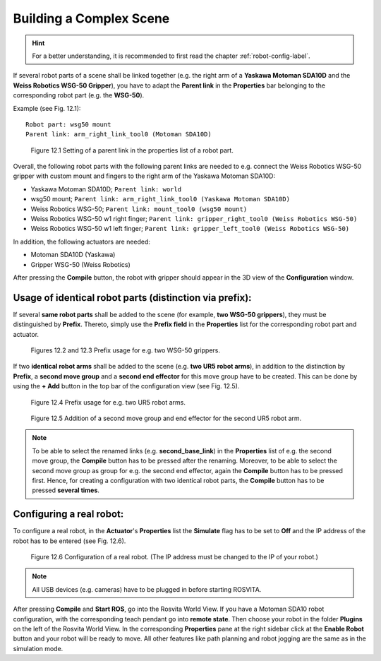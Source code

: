 .. _complex-scene-label:

**************************
Building a Complex Scene
**************************

.. hint:: For a better understanding, it is recommended to first read the chapter :ref:`robot-config-label`.

If several robot parts of a scene shall be linked together (e.g. the right arm of a **Yaskawa Motoman SDA10D** and the **Weiss Robotics WSG-50 Gripper**), you have to adapt the **Parent link** in the **Properties** bar belonging to the corresponding robot part (e.g. the **WSG-50**).

Example (see Fig. 12.1)::

   Robot part: wsg50 mount
   Parent link: arm_right_link_tool0 (Motoman SDA10D) 

.. figure:: ../images/ParentLink_Setting.png

   Figure 12.1  Setting of a parent link in the properties list of a robot part.

Overall, the following robot parts with the following parent links are needed to e.g. connect the Weiss Robotics WSG-50 gripper with custom mount and fingers to the right arm of the Yaskawa Motoman SDA10D:

* Yaskawa Motoman SDA10D; ``Parent link: world``
* wsg50 mount; ``Parent link: arm_right_link_tool0 (Yaskawa Motoman SDA10D)``
* Weiss Robotics WSG-50; ``Parent link: mount_tool0 (wsg50 mount)``
* Weiss Robotics WSG-50 w1 right finger; ``Parent link: gripper_right_tool0 (Weiss Robotics WSG-50)``
* Weiss Robotics WSG-50 w1 left finger; ``Parent link: gripper_left_tool0 (Weiss Robotics WSG-50)``

In addition, the following actuators are needed:

* Motoman SDA10D (Yaskawa)
* Gripper WSG-50 (Weiss Robotics)

After pressing the **Compile** button, the robot with gripper should appear in the 3D view of the **Configuration** window.


Usage of identical robot parts (distinction via prefix):
---------------------------------------------------------

If several **same robot parts** shall be added to the scene (for example, **two WSG-50 grippers**), they must be distinguished by **Prefix**. Thereto, simply use the **Prefix field** in the **Properties** list for the corresponding robot part and actuator.

.. figure:: ../images/Prefix_RobotPart.png

.. figure:: ../images/Prefix_Actuator.png

   Figures 12.2 and 12.3  Prefix usage for e.g. two WSG-50 grippers.

If two **identical robot arms** shall be added to the scene (e.g. **two UR5 robot arms**), in addition to the distinction by **Prefix**, a **second move group** and a **second end effector** for this move group have to be created. This can be done by using the **+ Add** button in the top bar of the configuration view (see Fig. 12.5).

.. figure:: ../images/2xUR5_Prefix.png

   Figure 12.4  Prefix usage for e.g. two UR5 robot arms.

.. figure:: ../images/2xUR5_MoveGroups.png

   Figure 12.5  Addition of a second move group and end effector for the second UR5 robot arm.

.. note:: To be able to select the renamed links (e.g. **second_base_link**) in the **Properties** list of e.g. the second move group, the **Compile** button has to be pressed after the renaming. Moreover, to be able to select the second move group as group for e.g. the second end effector, again the **Compile** button has to be pressed first. Hence, for creating a configuration with two identical robot parts, the **Compile** button has to be pressed **several times**.  

.. _config-real-robot-label:

Configuring a real robot:
--------------------------

To configure a real robot, in the **Actuator**'s **Properties** list the **Simulate** flag has to be set to **Off** and the  IP address of the robot has to be entered (see Fig. 12.6). 

.. figure:: ../images/Real_Robot.png

   Figure 12.6  Configuration of a real robot. (The IP address must be changed to the IP of your robot.)

.. note:: All USB devices (e.g. cameras) have to be plugged in before starting ROSVITA.

After pressing **Compile** and **Start ROS**, go into the Rosvita World View. If you have a Motoman SDA10 robot configuration, with the corresponding teach pendant go into **remote state**. Then choose your robot in the folder **Plugins** on the left of the Rosvita World View. In the corresponding **Properties** pane at the right sidebar click at the **Enable Robot** button and your robot will be ready to move. All other features like path planning and robot jogging are the same as in the simulation mode.

